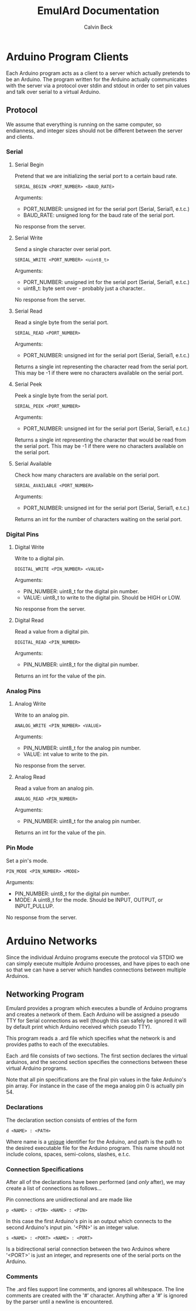 #+TITLE: EmulArd Documentation
#+AUTHOR: Calvin Beck
#+OPTIONS: ^:{}

* Arduino Program Clients
  Each Arduino program acts as a client to a server which actually
  pretends to be an Arduino. The program written for the Arduino
  actually communicates with the server via a protocol over stdin and
  stdout in order to set pin values and talk over serial to a virtual
  Arduino.
** Protocol
   We assume that everything is running on the same computer, so
   endianness, and integer sizes should not be different between the
   server and clients.
*** Serial
**** Serial Begin
     Pretend that we are initializing the serial port to a certain baud
     rate.

     : SERIAL_BEGIN <PORT_NUMBER> <BAUD_RATE>

     Arguments:
     - PORT_NUMBER: unsigned int for the serial port (Serial, Serial1, e.t.c.)
     - BAUD_RATE: unsigned long for the baud rate of the serial port.
     
     No response from the server.
**** Serial Write
     Send a single character over serial port.

     : SERIAL_WRITE <PORT_NUMBER> <uint8_t>

     Arguments:
     - PORT_NUMBER: unsigned int for the serial port (Serial, Serial1, e.t.c.)
     - uint8_t: byte sent over - probably just a character..

     No response from the server.
**** Serial Read
     Read a single byte from the serial port.

     : SERIAL_READ <PORT_NUMBER>

     Arguments:
     - PORT_NUMBER: unsigned int for the serial port (Serial, Serial1, e.t.c.)

     Returns a single int representing the character read from the
     serial port. This may be -1 if there were no characters available
     on the serial port.
**** Serial Peek
     Peek a single byte from the serial port.

     : SERIAL_PEEK <PORT_NUMBER>

     Arguments:
     - PORT_NUMBER: unsigned int for the serial port (Serial, Serial1, e.t.c.)

     Returns a single int representing the character that would be
     read from the serial port. This may be -1 if there were no
     characters available on the serial port.
**** Serial Available
     Check how many characters are available on the serial port.

     : SERIAL_AVAILABLE <PORT_NUMBER>

     Arguments:
     - PORT_NUMBER: unsigned int for the serial port (Serial, Serial1, e.t.c.)

     Returns an int for the number of characters waiting on the serial port.
*** Digital Pins
**** Digital Write
     Write to a digital pin.

     : DIGITAL_WRITE <PIN_NUMBER> <VALUE>

     Arguments:
     - PIN_NUMBER: uint8_t for the digital pin number.
     - VALUE: uint8_t to write to the digital pin. Should be HIGH or LOW.

     No response from the server.
**** Digital Read
     Read a value from a digital pin.

     : DIGITAL_READ <PIN_NUMBER>

     Arguments:
     - PIN_NUMBER: uint8_t for the digital pin number.

     Returns an int for the value of the pin.

*** Analog Pins
**** Analog Write
     Write to an analog pin.

     : ANALOG_WRITE <PIN_NUMBER> <VALUE>

     Arguments:
     - PIN_NUMBER: uint8_t for the analog pin number.
     - VALUE: int value to write to the pin.

     No response from the server.
**** Analog Read
     Read a value from an analog pin.

     : ANALOG_READ <PIN_NUMBER>

     Arguments:
     - PIN_NUMBER: uint8_t for the analog pin number.

     Returns an int for the value of the pin.
*** Pin Mode
    Set a pin's mode.

    : PIN_MODE <PIN_NUMBER> <MODE>

    Arguments:
    - PIN_NUMBER: uint8_t for the digital pin number.
    - MODE: A uint8_t for the mode. Should be INPUT, OUTPUT, or INPUT_PULLUP.

    No response from the server.
* Arduino Networks
  Since the individual Arduino programs execute the protocol via STDIO
  we can simply execute multiple Arduino processes, and have pipes to
  each one so that we can have a server which handles connections
  between multiple Arduinos.

** Networking Program
   Emulard provides a program which executes a bundle of Arduino
   programs and creates a network of them. Each Arduino will be
   assigned a pseudo TTY for Serial connections as well (though this
   can safely be ignored it will by default print which Arduino
   received which pseudo TTY).

   This program reads a .ard file which specifies what the network is
   and provides paths to each of the executables.

   Each .ard file consists of two sections. The first section
   declares the virtual arduinos, and the second section specifies
   the connections between these virtual Arduino programs.

   Note that all pin specifications are the final pin values in the
   fake Arduino's pin array. For instance in the case of the mega
   analog pin 0 is actually pin 54.

*** Declarations
     The declaration section consists of entries of the form

     : d <NAME> : <PATH>

     Where name is a _unique_ identifier for the Arduino, and path is
     the path to the desired executable file for the Arduino
     program. This name should not include colons, spaces,
     semi-colons, slashes, e.t.c.

*** Connection Specifications
    After all of the declarations have been performed (and /only/
    after), we may create a list of connections as follows...

    Pin connections are unidirectional and are made like

    : p <NAME> : <PIN> <NAME> : <PIN>

    In this case the first Arduino's pin is an output which connects
    to the second Arduino's input pin. '<PIN>' is an integer value.

    : s <NAME> : <PORT> <NAME> : <PORT>

    Is a bidirectional serial connection between the two Arduinos
    where '<PORT>' is just an integer, and represents one of the
    serial ports on the Arduino.

*** Comments
    The .ard files support line comments, and ignores all
    whitespace. The line comments are created with the '#'
    character. Anything after a '#' is ignored by the parser until a
    newline is encountered.
